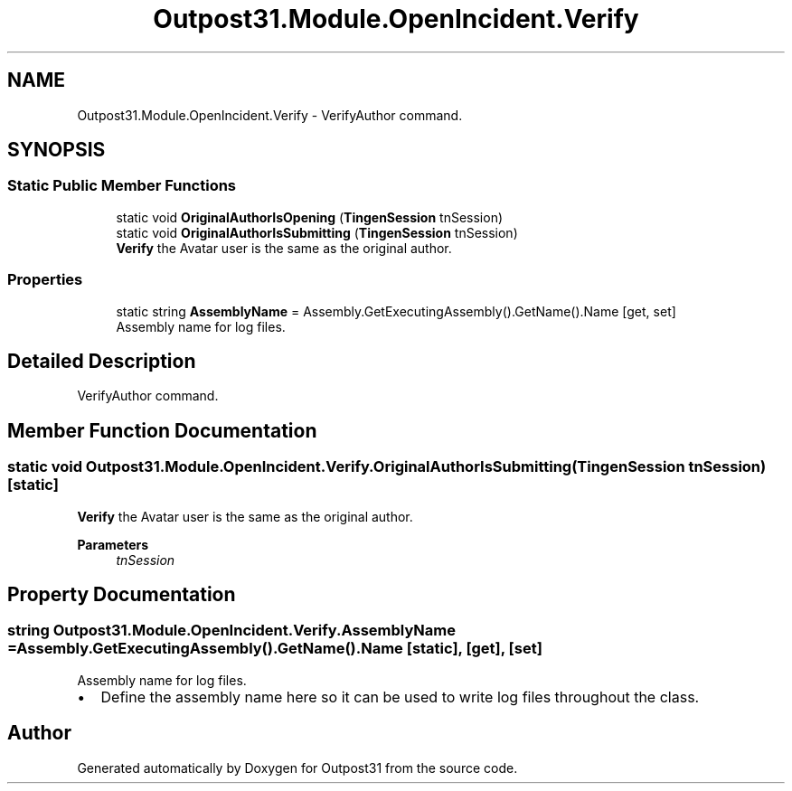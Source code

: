 .TH "Outpost31.Module.OpenIncident.Verify" 3 "Thu Jun 27 2024" "Outpost31" \" -*- nroff -*-
.ad l
.nh
.SH NAME
Outpost31.Module.OpenIncident.Verify \- VerifyAuthor command\&.  

.SH SYNOPSIS
.br
.PP
.SS "Static Public Member Functions"

.in +1c
.ti -1c
.RI "static void \fBOriginalAuthorIsOpening\fP (\fBTingenSession\fP tnSession)"
.br
.ti -1c
.RI "static void \fBOriginalAuthorIsSubmitting\fP (\fBTingenSession\fP tnSession)"
.br
.RI "\fBVerify\fP the Avatar user is the same as the original author\&. "
.in -1c
.SS "Properties"

.in +1c
.ti -1c
.RI "static string \fBAssemblyName\fP = Assembly\&.GetExecutingAssembly()\&.GetName()\&.Name\fR [get, set]\fP"
.br
.RI "Assembly name for log files\&. "
.in -1c
.SH "Detailed Description"
.PP 
VerifyAuthor command\&. 
.SH "Member Function Documentation"
.PP 
.SS "static void Outpost31\&.Module\&.OpenIncident\&.Verify\&.OriginalAuthorIsSubmitting (\fBTingenSession\fP tnSession)\fR [static]\fP"

.PP
\fBVerify\fP the Avatar user is the same as the original author\&. 
.PP
\fBParameters\fP
.RS 4
\fItnSession\fP 
.RE
.PP

.SH "Property Documentation"
.PP 
.SS "string Outpost31\&.Module\&.OpenIncident\&.Verify\&.AssemblyName = Assembly\&.GetExecutingAssembly()\&.GetName()\&.Name\fR [static]\fP, \fR [get]\fP, \fR [set]\fP"

.PP
Assembly name for log files\&. 
.IP "\(bu" 2
Define the assembly name here so it can be used to write log files throughout the class\&. 
.PP


.SH "Author"
.PP 
Generated automatically by Doxygen for Outpost31 from the source code\&.
